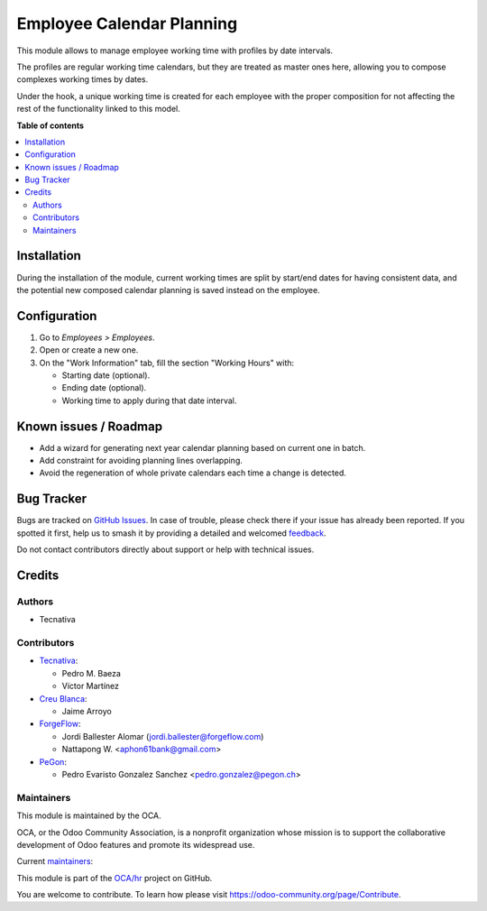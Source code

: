 ==========================
Employee Calendar Planning
==========================

.. 
   !!!!!!!!!!!!!!!!!!!!!!!!!!!!!!!!!!!!!!!!!!!!!!!!!!!!
   !! This file is generated by oca-gen-addon-readme !!
   !! changes will be overwritten.                   !!
   !!!!!!!!!!!!!!!!!!!!!!!!!!!!!!!!!!!!!!!!!!!!!!!!!!!!
   !! source digest: sha256:0eb2fe5fbc0c7d21a411c4b3a62f03365bee17178a54a54599d0746842110852
   !!!!!!!!!!!!!!!!!!!!!!!!!!!!!!!!!!!!!!!!!!!!!!!!!!!!

.. |badge1| image:: https://img.shields.io/badge/maturity-Beta-yellow.png
    :target: https://odoo-community.org/page/development-status
    :alt: Beta
.. |badge2| image:: https://img.shields.io/badge/licence-AGPL--3-blue.png
    :target: http://www.gnu.org/licenses/agpl-3.0-standalone.html
    :alt: License: AGPL-3
.. |badge3| image:: https://img.shields.io/badge/github-OCA%2Fhr-lightgray.png?logo=github
    :target: https://github.com/OCA/hr/tree/17.0/hr_employee_calendar_planning
    :alt: OCA/hr
.. |badge4| image:: https://img.shields.io/badge/weblate-Translate%20me-F47D42.png
    :target: https://translation.odoo-community.org/projects/hr-17-0/hr-17-0-hr_employee_calendar_planning
    :alt: Translate me on Weblate
.. |badge5| image:: https://img.shields.io/badge/runboat-Try%20me-875A7B.png
    :target: https://runboat.odoo-community.org/builds?repo=OCA/hr&target_branch=17.0
    :alt: Try me on Runboat

|badge1| |badge2| |badge3| |badge4| |badge5|

This module allows to manage employee working time with profiles by date
intervals.

The profiles are regular working time calendars, but they are treated as
master ones here, allowing you to compose complexes working times by
dates.

Under the hook, a unique working time is created for each employee with
the proper composition for not affecting the rest of the functionality
linked to this model.

**Table of contents**

.. contents::
   :local:

Installation
============

During the installation of the module, current working times are split
by start/end dates for having consistent data, and the potential new
composed calendar planning is saved instead on the employee.

Configuration
=============

1. Go to *Employees > Employees*.
2. Open or create a new one.
3. On the "Work Information" tab, fill the section "Working Hours" with:

   - Starting date (optional).
   - Ending date (optional).
   - Working time to apply during that date interval.

Known issues / Roadmap
======================

- Add a wizard for generating next year calendar planning based on
  current one in batch.
- Add constraint for avoiding planning lines overlapping.
- Avoid the regeneration of whole private calendars each time a change
  is detected.

Bug Tracker
===========

Bugs are tracked on `GitHub Issues <https://github.com/OCA/hr/issues>`_.
In case of trouble, please check there if your issue has already been reported.
If you spotted it first, help us to smash it by providing a detailed and welcomed
`feedback <https://github.com/OCA/hr/issues/new?body=module:%20hr_employee_calendar_planning%0Aversion:%2017.0%0A%0A**Steps%20to%20reproduce**%0A-%20...%0A%0A**Current%20behavior**%0A%0A**Expected%20behavior**>`_.

Do not contact contributors directly about support or help with technical issues.

Credits
=======

Authors
-------

* Tecnativa

Contributors
------------

- `Tecnativa <https://www.tecnativa.com>`__:

  - Pedro M. Baeza
  - Víctor Martínez

- `Creu Blanca <https://www.creu-blanca.es/>`__:

  - Jaime Arroyo

- `ForgeFlow <https://www.forgeflow.com/>`__:

  - Jordi Ballester Alomar (jordi.ballester@forgeflow.com)
  - Nattapong W. <aphon61bank@gmail.com>

- `PeGon <https://www.pegon.ch>`__:

  - Pedro Evaristo Gonzalez Sanchez <pedro.gonzalez@pegon.ch>

Maintainers
-----------

This module is maintained by the OCA.

.. image:: https://odoo-community.org/logo.png
   :alt: Odoo Community Association
   :target: https://odoo-community.org

OCA, or the Odoo Community Association, is a nonprofit organization whose
mission is to support the collaborative development of Odoo features and
promote its widespread use.

.. |maintainer-victoralmau| image:: https://github.com/victoralmau.png?size=40px
    :target: https://github.com/victoralmau
    :alt: victoralmau
.. |maintainer-pedrobaeza| image:: https://github.com/pedrobaeza.png?size=40px
    :target: https://github.com/pedrobaeza
    :alt: pedrobaeza

Current `maintainers <https://odoo-community.org/page/maintainer-role>`__:

|maintainer-victoralmau| |maintainer-pedrobaeza| 

This module is part of the `OCA/hr <https://github.com/OCA/hr/tree/17.0/hr_employee_calendar_planning>`_ project on GitHub.

You are welcome to contribute. To learn how please visit https://odoo-community.org/page/Contribute.
